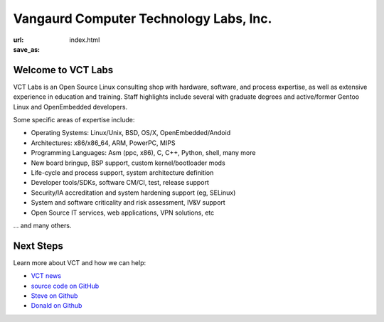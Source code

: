 Vangaurd Computer Technology Labs, Inc.
==================================================

:url:
:save_as: index.html

Welcome to VCT Labs
-------------------

VCT Labs is an Open Source Linux consulting shop with hardware, software, 
and process expertise, as well as extensive experience in education and 
training.  Staff highlights include several with graduate degrees and 
active/former Gentoo Linux and OpenEmbedded developers.

Some specific areas of expertise include:

* Operating Systems: Linux/Unix, BSD, OS/X, OpenEmbedded/Andoid
* Architectures: x86/x86_64, ARM, PowerPC, MIPS
* Programming Languages: Asm (ppc, x86), C, C++, Python, shell, many more
* New board bringup, BSP support, custom kernel/bootloader mods
* Life-cycle and process support, system architecture definition
* Developer tools/SDKs, software CM/CI, test, release support
* Security/IA accreditation and system hardening support (eg, SELinux)
* System and software criticality and risk assessment, IV&V support
* Open Source IT services, web applications, VPN solutions, etc

... and many others.

Next Steps
----------

Learn more about VCT and how we can help:

* `VCT news`_
* `source code on GitHub`_
* `Steve on Github`_
* `Donald on Github`_


.. _`VCT news`: http://www.vctlabs.com/category/news.html
.. _`source code on GitHub`: https://github.com/VCTLabs
.. _`Steve on Github`: https://github.com/sarnold
.. _`Donald on Github`: https://github.com/dburr
